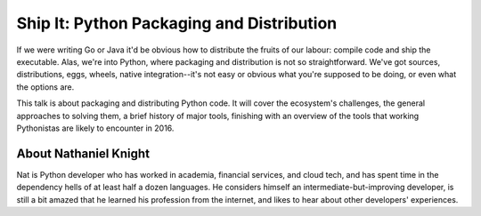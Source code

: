 .. _2016-knight:

Ship It: Python Packaging and Distribution
==========================================

If we were writing Go or Java it'd be obvious how to distribute the fruits of
our labour: compile code and ship the executable. Alas, we're into Python,
where packaging and distribution is not so straightforward. We've got sources,
distributions, eggs, wheels, native integration--it's not easy or obvious what
you're supposed to be doing, or even what the options are.

This talk is about packaging and distributing Python code. It will cover the
ecosystem's challenges, the general approaches to solving them, a brief history
of major tools, finishing with an overview of the tools that working
Pythonistas are likely to encounter in 2016.

About Nathaniel Knight
----------------------

Nat is Python developer who has worked in academia, financial services, and
cloud tech, and has spent time in the dependency hells of at least half a dozen
languages. He considers himself an intermediate-but-improving developer, is
still a bit amazed that he learned his profession from the internet, and likes
to hear about other developers' experiences.
